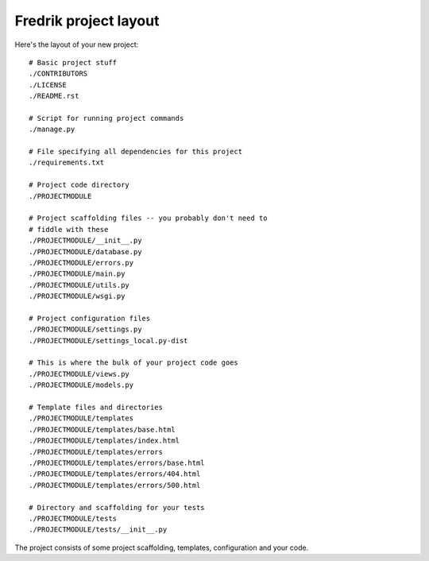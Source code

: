 ======================
Fredrik project layout
======================

Here's the layout of your new project::

    # Basic project stuff
    ./CONTRIBUTORS
    ./LICENSE
    ./README.rst

    # Script for running project commands
    ./manage.py

    # File specifying all dependencies for this project
    ./requirements.txt

    # Project code directory
    ./PROJECTMODULE

    # Project scaffolding files -- you probably don't need to
    # fiddle with these
    ./PROJECTMODULE/__init__.py
    ./PROJECTMODULE/database.py
    ./PROJECTMODULE/errors.py
    ./PROJECTMODULE/main.py
    ./PROJECTMODULE/utils.py
    ./PROJECTMODULE/wsgi.py

    # Project configuration files
    ./PROJECTMODULE/settings.py
    ./PROJECTMODULE/settings_local.py-dist

    # This is where the bulk of your project code goes
    ./PROJECTMODULE/views.py
    ./PROJECTMODULE/models.py

    # Template files and directories
    ./PROJECTMODULE/templates
    ./PROJECTMODULE/templates/base.html
    ./PROJECTMODULE/templates/index.html
    ./PROJECTMODULE/templates/errors
    ./PROJECTMODULE/templates/errors/base.html
    ./PROJECTMODULE/templates/errors/404.html
    ./PROJECTMODULE/templates/errors/500.html

    # Directory and scaffolding for your tests
    ./PROJECTMODULE/tests
    ./PROJECTMODULE/tests/__init__.py


The project consists of some project scaffolding, templates, configuration
and your code.
